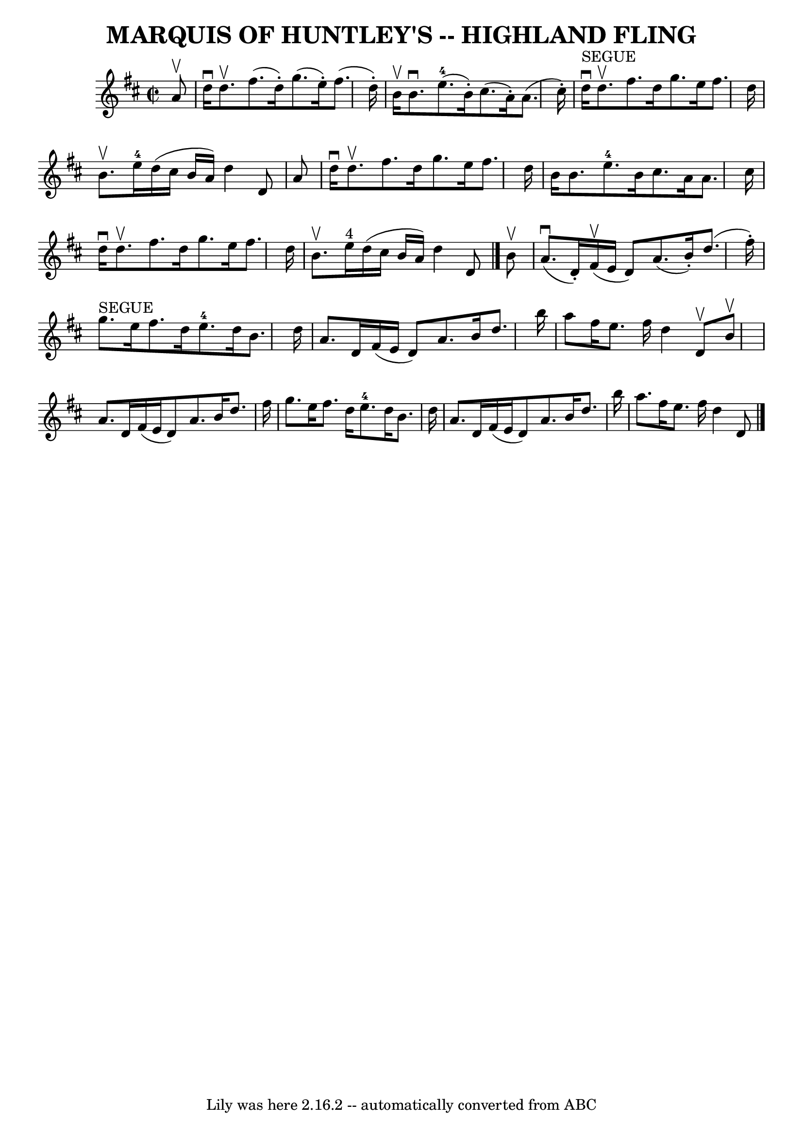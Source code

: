 \version "2.7.40"
\header {
	book = "Ryan's Mammoth Collection of Fiddle Tunes"
	crossRefNumber = "1"
	footnotes = "\\\\Can be used as a Strathspey"
	tagline = "Lily was here 2.16.2 -- automatically converted from ABC"
	title = "MARQUIS OF HUNTLEY'S -- HIGHLAND FLING"
}
voicedefault =  {
\set Score.defaultBarType = "empty"

\override Staff.TimeSignature #'style = #'C
 \time 2/2 \key d \major   a'8 ^\upbow       \bar "|"   d''16 ^\downbow   d''8. 
^\upbow   fis''8. (   d''16 -. -)   g''8. (   e''16 -. -)   fis''8. (   d''16 
-. -)   \bar "|"   b'16 ^\upbow   b'8. ^\downbow     e''8.-4(   b'16 -. -)   
cis''8. (   a'16 -. -)   a'8. (   cis''16 -. -)       \bar "|"     d''16 
^"SEGUE"^\downbow   d''8. ^\upbow   fis''8.    d''16    g''8.    e''16    
fis''8.    d''16    \bar "|"   b'8. ^\upbow   e''16-4   d''16 (   cis''16    
b'16    a'16  -)   d''4    d'8    a'8    \bar "|"     \bar "|"   d''16 
^\downbow   d''8. ^\upbow   fis''8.    d''16    g''8.    e''16    fis''8.    
d''16    \bar "|"   b'16    b'8.    e''8.-4   b'16    cis''8.    a'16    
a'8.    cis''16    \bar "|"   d''16 ^\downbow   d''8. ^\upbow   fis''8.    
d''16    g''8.    e''16    fis''8.    d''16    \bar "|"   b'8. ^\upbow   e''16 
^"4"   d''16 (   cis''16    b'16    a'16  -)   d''4    d'8    \bar "|."     b'8 
^\upbow       \bar "|"     a'8. (^\downbow   d'16 -. -)     fis'16 (^\upbow   
e'16    d'8  -)   a'8. (   b'16 -. -)   d''8. (   fis''16 -. -)   \bar "|"     
g''8. ^"SEGUE"   e''16    fis''8.    d''16      e''8.-4   d''16    b'8.    
d''16        \bar "|"   a'8.    d'16    fis'16 (   e'16    d'8  -)   a'8.    
b'16    d''8.    b''16    \bar "|"   a''8    fis''16    e''8.    fis''16    
d''4    d'8 ^\upbow   b'8 ^\upbow   \bar "|"     \bar "|"   a'8.    d'16    
fis'16 (   e'16    d'8  -)   a'8.    b'16    d''8.    fis''16    \bar "|"   
g''8.    e''16    fis''8.    d''16      e''8.-4   d''16    b'8.    d''16     
   \bar "|"   a'8.    d'16    fis'16 (   e'16    d'8  -)   a'8.    b'16    
d''8.    b''16    \bar "|"   a''8.    fis''16    e''8.    fis''16    d''4    
d'8    \bar "|."   
}

\score{
    <<

	\context Staff="default"
	{
	    \voicedefault 
	}

    >>
	\layout {
	}
	\midi {}
}
